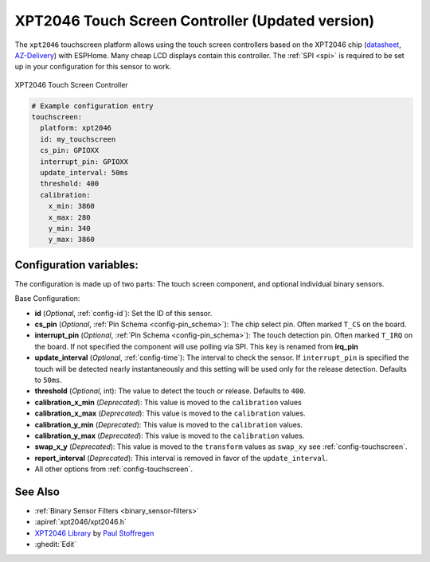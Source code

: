 XPT2046 Touch Screen Controller (Updated version)
==================================================

.. seo::
    :description: Instructions for setting up XPT2046 touch screen controller with ESPHome
    :image: xpt2046.jpg
    :keywords: XPT2046

.. _xpt2046-component:

The ``xpt2046`` touchscreen platform allows using the touch screen controllers
based on the XPT2046 chip
(`datasheet <https://datasheetspdf.com/pdf-file/746665/XPTEK/XPT2046/1>`__,
`AZ-Delivery`_) with ESPHome. Many cheap LCD displays contain this controller.
The :ref:`SPI <spi>` is required to be set up in your configuration for this sensor to work.

.. figure:: images/xpt2046-full.jpg
    :align: center
    :width: 50.0%

    XPT2046 Touch Screen Controller

.. _AZ-Delivery: https://www.az-delivery.de/en/products/2-4-tft-lcd-touch-display

.. code-block:: yaml

    # Example configuration entry
    touchscreen:
      platform: xpt2046
      id: my_touchscreen
      cs_pin: GPIOXX
      interrupt_pin: GPIOXX
      update_interval: 50ms
      threshold: 400
      calibration:
        x_min: 3860
        x_max: 280
        y_min: 340
        y_max: 3860

Configuration variables:
------------------------
The configuration is made up of two parts: The touch screen component, and optional individual binary sensors.

Base Configuration:

- **id** (*Optional*, :ref:`config-id`): Set the ID of this sensor.

- **cs_pin** (*Optional*, :ref:`Pin Schema <config-pin_schema>`): The chip select pin.
  Often marked ``T_CS`` on the board.

- **interrupt_pin** (*Optional*, :ref:`Pin Schema <config-pin_schema>`): The touch detection pin.
  Often marked ``T_IRQ`` on the board. If not specified the component will use polling
  via SPI. This key is renamed from **irq_pin**

- **update_interval** (*Optional*, :ref:`config-time`): The interval to check the
  sensor. If ``interrupt_pin`` is specified the touch will be detected nearly instantaneously and this setting
  will be used only for the release detection. Defaults to ``50ms``.

- **threshold** (*Optional*, int): The value to detect the touch or release. Defaults to ``400``.


- **calibration_x_min** (*Deprecated*): This value is moved to the ``calibration`` values

- **calibration_x_max** (*Deprecated*): This value is moved to the ``calibration`` values.

- **calibration_y_min** (*Deprecated*): This value is moved to the ``calibration`` values.

- **calibration_y_max** (*Deprecated*): This value is moved to the ``calibration`` values.

- **swap_x_y** (*Deprecated*): This value is moved to the ``transform`` values as ``swap_xy`` see :ref:`config-touchscreen`.

- **report_interval** (*Deprecated*): This interval is removed in favor of the ``update_interval``.

- All other options from :ref:`config-touchscreen`.


See Also
--------

- :ref:`Binary Sensor Filters <binary_sensor-filters>`
- :apiref:`xpt2046/xpt2046.h`
- `XPT2046 Library <https://platformio.org/lib/show/542/XPT2046_Touchscreen>`__ by `Paul Stoffregen <https://github.com/PaulStoffregen>`__
- :ghedit:`Edit`
